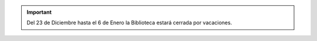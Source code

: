 .. title: Cerrado por vacaciones Navideñas
.. subtitle: Cerrado del 23 de Diciember al 6 de Enero
.. slug: cerrado-por-vacaciones-navidad
.. date: 2019-12-21 10:00
.. tags: Horarios, Biblioteca, Centro de Internet
.. description: En Navidad la Biblioteca cerrada por vacaciones
.. type: micro

.. important:: Del 23 de Diciembre hasta el 6 de Enero la Biblioteca estará cerrada por vacaciones.
